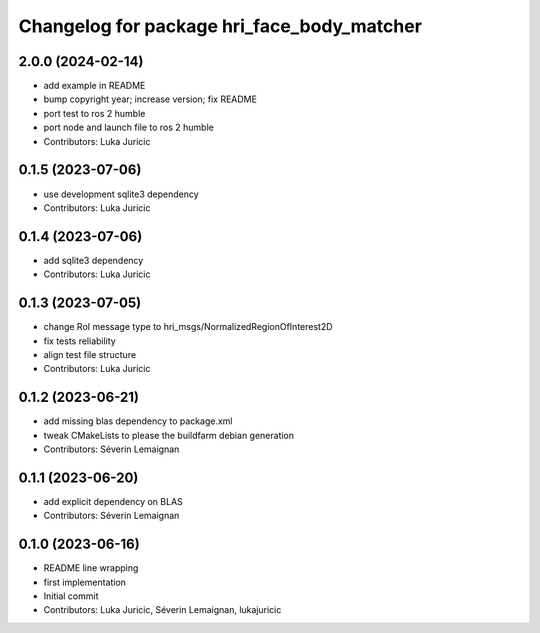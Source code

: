 ^^^^^^^^^^^^^^^^^^^^^^^^^^^^^^^^^^^^^^^^^^^
Changelog for package hri_face_body_matcher
^^^^^^^^^^^^^^^^^^^^^^^^^^^^^^^^^^^^^^^^^^^

2.0.0 (2024-02-14)
------------------
* add example in README
* bump copyright year; increase version; fix README
* port test to ros 2 humble
* port node and launch file to ros 2 humble
* Contributors: Luka Juricic

0.1.5 (2023-07-06)
------------------
* use development sqlite3 dependency
* Contributors: Luka Juricic

0.1.4 (2023-07-06)
------------------
* add sqlite3 dependency
* Contributors: Luka Juricic

0.1.3 (2023-07-05)
------------------
* change RoI message type to hri_msgs/NormalizedRegionOfInterest2D
* fix tests reliability
* align test file structure
* Contributors: Luka Juricic

0.1.2 (2023-06-21)
------------------
* add missing blas dependency to package.xml
* tweak CMakeLists to please the buildfarm debian generation
* Contributors: Séverin Lemaignan

0.1.1 (2023-06-20)
------------------
* add explicit dependency on BLAS
* Contributors: Séverin Lemaignan

0.1.0 (2023-06-16)
------------------
* README line wrapping
* first implementation
* Initial commit
* Contributors: Luka Juricic, Séverin Lemaignan, lukajuricic
